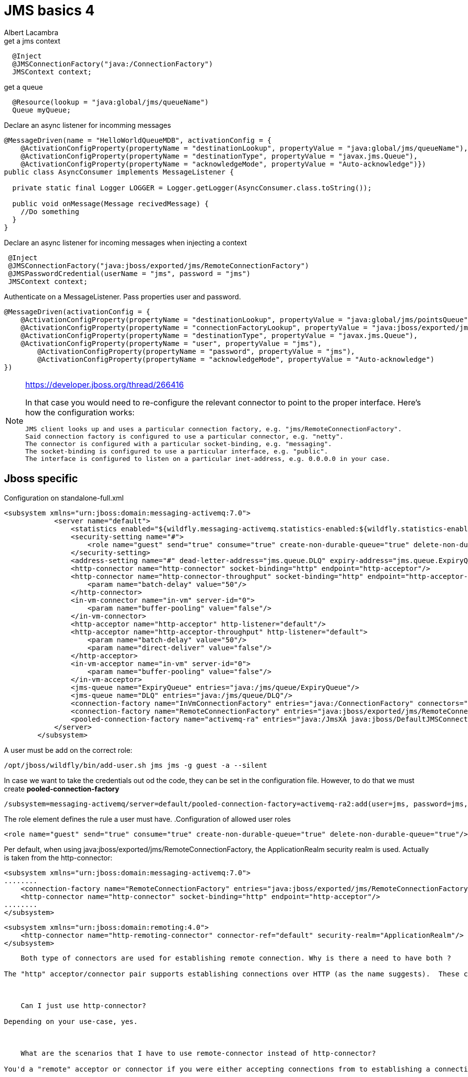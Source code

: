 
= JMS basics 4 
Albert Lacambra
:jbake-type: post
:jbake-status: published
:jbake-tags: blog, asciidoc
:idprefix:

:source-highlighter: coderay

[source,java]
.get a jms context
----
  @Inject
  @JMSConnectionFactory("java:/ConnectionFactory")
  JMSContext context;
----

[source,java]
//TODO: look how jndi name should look like on jboss
.get a queue
----
  @Resource(lookup = "java:global/jms/queueName")
  Queue myQueue;
----

[source,java]
.Declare an async listener for incomming messages
----
@MessageDriven(name = "HelloWorldQueueMDB", activationConfig = {
    @ActivationConfigProperty(propertyName = "destinationLookup", propertyValue = "java:global/jms/queueName"),
    @ActivationConfigProperty(propertyName = "destinationType", propertyValue = "javax.jms.Queue"),
    @ActivationConfigProperty(propertyName = "acknowledgeMode", propertyValue = "Auto-acknowledge")})
public class AsyncConsumer implements MessageListener {

  private static final Logger LOGGER = Logger.getLogger(AsyncConsumer.class.toString());

  public void onMessage(Message recivedMessage) {
    //Do something
  }
}
----

[source,java]
.Declare an async listener for incoming messages when injecting a context
----
 @Inject
 @JMSConnectionFactory("java:jboss/exported/jms/RemoteConnectionFactory")
 @JMSPasswordCredential(userName = "jms", password = "jms")
 JMSContext context;
----

[source,java]
.Authenticate on a MessageListener. Pass properties user and password.
----
@MessageDriven(activationConfig = {
    @ActivationConfigProperty(propertyName = "destinationLookup", propertyValue = "java:global/jms/pointsQueue"),
    @ActivationConfigProperty(propertyName = "connectionFactoryLookup", propertyValue = "java:jboss/exported/jms/RemoteConnectionFactory"),
    @ActivationConfigProperty(propertyName = "destinationType", propertyValue = "javax.jms.Queue"),
    @ActivationConfigProperty(propertyName = "user", propertyValue = "jms"),
        @ActivationConfigProperty(propertyName = "password", propertyValue = "jms"),
        @ActivationConfigProperty(propertyName = "acknowledgeMode", propertyValue = "Auto-acknowledge")
})
----

[NOTE]
====
https://developer.jboss.org/thread/266416

In that case you would need to re-configure the relevant connector to point to the proper interface.  Here's how the configuration works:

    JMS client looks up and uses a particular connection factory, e.g. "jms/RemoteConnectionFactory".
    Said connection factory is configured to use a particular connector, e.g. "netty".
    The connector is configured with a particular socket-binding, e.g. "messaging".
    The socket-binding is configured to use a particular interface, e.g. "public".
    The interface is configured to listen on a particular inet-address, e.g. 0.0.0.0 in your case.
====


== Jboss specific
.Configuration on standalone-full.xml
[source,xml]
----
<subsystem xmlns="urn:jboss:domain:messaging-activemq:7.0">
            <server name="default">
                <statistics enabled="${wildfly.messaging-activemq.statistics-enabled:${wildfly.statistics-enabled:false}}"/>
                <security-setting name="#">
                    <role name="guest" send="true" consume="true" create-non-durable-queue="true" delete-non-durable-queue="true"/>
                </security-setting>
                <address-setting name="#" dead-letter-address="jms.queue.DLQ" expiry-address="jms.queue.ExpiryQueue" max-size-bytes="10485760" page-size-bytes="2097152" message-counter-history-day-limit="10"/>
                <http-connector name="http-connector" socket-binding="http" endpoint="http-acceptor"/>
                <http-connector name="http-connector-throughput" socket-binding="http" endpoint="http-acceptor-throughput">
                    <param name="batch-delay" value="50"/>
                </http-connector>
                <in-vm-connector name="in-vm" server-id="0">
                    <param name="buffer-pooling" value="false"/>
                </in-vm-connector>
                <http-acceptor name="http-acceptor" http-listener="default"/>
                <http-acceptor name="http-acceptor-throughput" http-listener="default">
                    <param name="batch-delay" value="50"/>
                    <param name="direct-deliver" value="false"/>
                </http-acceptor>
                <in-vm-acceptor name="in-vm" server-id="0">
                    <param name="buffer-pooling" value="false"/>
                </in-vm-acceptor>
                <jms-queue name="ExpiryQueue" entries="java:/jms/queue/ExpiryQueue"/>
                <jms-queue name="DLQ" entries="java:/jms/queue/DLQ"/>
                <connection-factory name="InVmConnectionFactory" entries="java:/ConnectionFactory" connectors="in-vm"/>
                <connection-factory name="RemoteConnectionFactory" entries="java:jboss/exported/jms/RemoteConnectionFactory" connectors="http-connector"/>
                <pooled-connection-factory name="activemq-ra" entries="java:/JmsXA java:jboss/DefaultJMSConnectionFactory" connectors="in-vm" transaction="xa"/>
            </server>
        </subsystem>
----

A user must be add on the correct role:
[source]
----
/opt/jboss/wildfly/bin/add-user.sh jms jms -g guest -a --silent
----

In case we want to take the credentials out od the code, they can be set in the configuration file. However, to do that we must create *pooled-connection-factory*

[source]
----
/subsystem=messaging-activemq/server=default/pooled-connection-factory=activemq-ra2:add(user=jms, password=jms, connectors=[http-connector], ha=true, block-on-acknowledge=true, reconnect-attempts=-1, transaction=xa, entries=[java:/JmsXA2 java:jboss/DefaultJMSConnectionFactory2])
----

The role element defines the rule a user must have.
.Configuration of allowed user roles

[source,xml]
----
<role name="guest" send="true" consume="true" create-non-durable-queue="true" delete-non-durable-queue="true"/>
----
Per default, when using java:jboss/exported/jms/RemoteConnectionFactory, the ApplicationRealm security realm is used. Actually is taken from the http-connector:
[source,xml]
----
<subsystem xmlns="urn:jboss:domain:messaging-activemq:7.0">
........
    <connection-factory name="RemoteConnectionFactory" entries="java:jboss/exported/jms/RemoteConnectionFactory" connectors="http-connector"/>
    <http-connector name="http-connector" socket-binding="http" endpoint="http-acceptor"/>
........
</subsystem>
----

[source,xml]
----
<subsystem xmlns="urn:jboss:domain:remoting:4.0">
    <http-connector name="http-remoting-connector" connector-ref="default" security-realm="ApplicationRealm"/>
</subsystem>
----

----


    Both type of connectors are used for establishing remote connection. Why is there a need to have both ?

The "http" acceptor/connector pair supports establishing connections over HTTP (as the name suggests).  These connections are then upgraded to "normal" TCP connections using the Artemis core protocol.  This upgrade functionality allows the application server to listen to just a single port (i.e. the HTTP port) and service lots of different kinds of protocols and connections.  The "remote" acceptor/connection pair doesn't support this HTTP upgrade functionality.



    Can I just use http-connector?

Depending on your use-case, yes.



    What are the scenarios that I have to use remote-connector instead of http-connector?

You'd a "remote" acceptor or connector if you were either accepting connections from to establishing a connection to a server that didn't support the HTTP upgrade functionality provided by the "http" acceptor/connector pair.  For example, if you were connecting to a standalone instance of Artemis you'd use a remote-connector or if you were accepting a connection from a legacy HornetQ client you'd use a remote-acceptor.
----